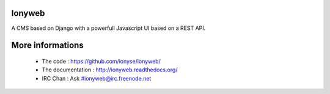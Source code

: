 Ionyweb
=======

A CMS based on Django with a powerfull Javascript UI based on a REST API.

More informations
=================

 * The code : https://github.com/ionyse/ionyweb/
 * The documentation : http://ionyweb.readthedocs.org/
 * IRC Chan : Ask #ionyweb@irc.freenode.net
